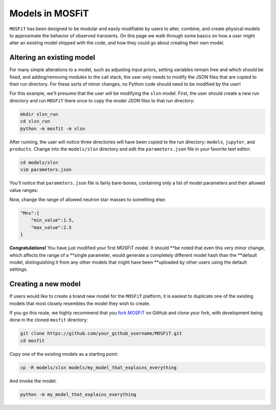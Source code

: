 .. _models:

================
Models in MOSFiT
================

``MOSFiT`` has been designed to be modular and easily modifiable by users
to alter, combine, and create physical models to approximate the behavior
of observed transients. On this page we walk through some basics on how a user
might alter an existing model shipped with the code, and how they could
go about creating their own model.

--------------------------
Altering an existing model
--------------------------

.. _altering:

For many simple alterations to a model, such as adjusting input priors, setting
variables remain free and which should be fixed, and adding/removing modules to
the call stack, the user only needs to modify the JSON files that are copied to
their run directory. For these sorts of minor changes, no Python code should
need to be modified by the user!

For this example, we'll presume that the user will be modifying the ``slsn``
model. First, the user should create a new run directory and run ``MOSFiT``
there once to copy the model JSON files to that run directory:

.. code-block:: bash

    mkdir slsn_run
    cd slsn_run
    python -m mosfit -m slsn

After running, the user will notice three directories will have been copied to
the run directory: ``models``, ``jupyter``, and ``products``. Change into the
``models/slsn`` directory and edit the ``parameters.json`` file in your
favorite text editor:

.. code-block:: bash

    cd models/slsn
    vim parameters.json

You'll notice that ``parameters.json`` file is fairly bare-bones, containing
only a list of model parameters and their allowed value ranges:

.. highlight:: json

    {
        "nhhost":{
            "min_value":1.0e16,
            "max_value":1.0e23,
            "log":true
        },
        "Pspin":{
            "min_value":1.0,
            "max_value":10.0
        },
        "Bfield":{
            "min_value":0.1,
            "max_value":10.0
        },
        "Mns":{
            "min_value":1.0,
            "max_value":2.0
        },

    }

Now, change the range of allowed neutron star masses to something else:

.. code-block:: json

    "Mns":{
        "min_value":1.5,
        "max_value":2.5
    }

**Congratulations!** You have just modified your first MOSFiT model. It should
**be noted that even this very minor change, which affects the range of a
**single parameter, would generate a completely different model hash than the
**default model, distinguishing it from any other models that might have been
**uploaded by other users using the default settings.

--------------------
Creating a new model
--------------------

.. _creating:

If users would like to create a brand new model for the ``MOSFiT`` platform, it
is easiest to duplicate one of the existing models that most closely resembles
the model they wish to create.

If you go this route, we highly recommend that you `fork MOSFiT <https://github.com/guillochon/MOSFiT#fork-destination-box>`_ on GitHub and clone your fork, with development being done in the cloned ``mosfit`` directory:

.. code-block:: bash

    git clone https://github.com/your_github_username/MOSFiT.git
    cd mosfit

Copy one of the existing models as a starting point:

.. code-block:: bash

    cp -R models/slsn models/my_model_that_explains_everything

And invoke the model:

.. code-block:: bash

    python -m my_model_that_explains_everything
